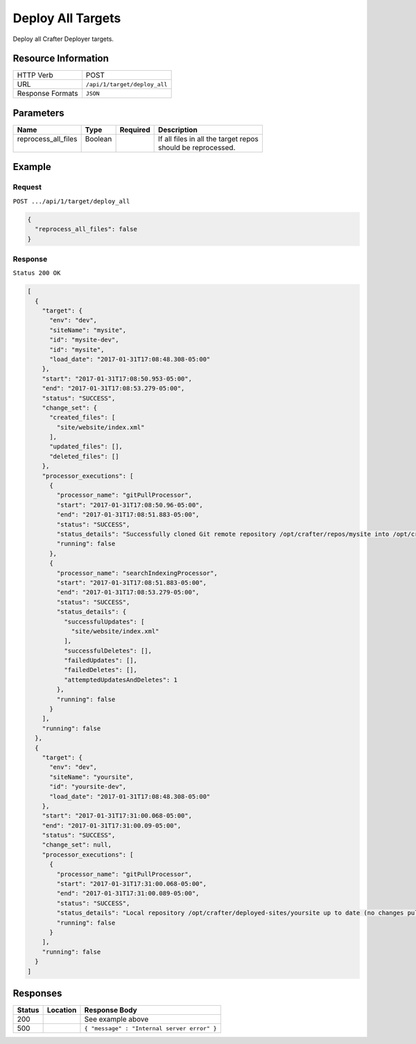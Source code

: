 .. .. include:: /includes/unicode-checkmark.rst

.. _crafter-deployer-api-target-deploy-all:

==================
Deploy All Targets
==================

Deploy all Crafter Deployer targets.

--------------------
Resource Information
--------------------

+----------------------------+-------------------------------------------------------------------+
|| HTTP Verb                 || POST                                                             |
+----------------------------+-------------------------------------------------------------------+
|| URL                       || ``/api/1/target/deploy_all``                                     |
+----------------------------+-------------------------------------------------------------------+
|| Response Formats          || ``JSON``                                                         |
+----------------------------+-------------------------------------------------------------------+

----------
Parameters
----------

+-------------------------+-------------+---------------+----------------------------------------+
|| Name                   || Type       || Required     || Description                           |
+=========================+=============+===============+========================================+
|| reprocess_all_files    || Boolean    ||              || If all files in all the target repos  |
||                        ||            ||              || should be reprocessed.                |
+-------------------------+-------------+---------------+----------------------------------------+

-------
Example
-------

^^^^^^^
Request
^^^^^^^

``POST .../api/1/target/deploy_all``

.. code-block:: json

  {
    "reprocess_all_files": false
  }

^^^^^^^^
Response
^^^^^^^^

``Status 200 OK``

.. code-block:: json

  [
    {
      "target": {
        "env": "dev",
        "siteName": "mysite",
        "id": "mysite-dev",
        "id": "mysite",
        "load_date": "2017-01-31T17:08:48.308-05:00"
      },
      "start": "2017-01-31T17:08:50.953-05:00",
      "end": "2017-01-31T17:08:53.279-05:00",
      "status": "SUCCESS",
      "change_set": {
        "created_files": [
          "site/website/index.xml"
        ],
        "updated_files": [],
        "deleted_files": []
      },
      "processor_executions": [
        {
          "processor_name": "gitPullProcessor",
          "start": "2017-01-31T17:08:50.96-05:00",
          "end": "2017-01-31T17:08:51.883-05:00",
          "status": "SUCCESS",
          "status_details": "Successfully cloned Git remote repository /opt/crafter/repos/mysite into /opt/crafter/deployed-sites/mysite",
          "running": false
        },
        {
          "processor_name": "searchIndexingProcessor",
          "start": "2017-01-31T17:08:51.883-05:00",
          "end": "2017-01-31T17:08:53.279-05:00",
          "status": "SUCCESS",
          "status_details": {
            "successfulUpdates": [
              "site/website/index.xml"
            ],
            "successfulDeletes": [],
            "failedUpdates": [],
            "failedDeletes": [],
            "attemptedUpdatesAndDeletes": 1
          },
          "running": false
        }
      ],
      "running": false
    },
    {
      "target": {
        "env": "dev",
        "siteName": "yoursite",
        "id": "yoursite-dev",
        "load_date": "2017-01-31T17:08:48.308-05:00"
      },
      "start": "2017-01-31T17:31:00.068-05:00",
      "end": "2017-01-31T17:31:00.09-05:00",
      "status": "SUCCESS",
      "change_set": null,
      "processor_executions": [
        {
          "processor_name": "gitPullProcessor",
          "start": "2017-01-31T17:31:00.068-05:00",
          "end": "2017-01-31T17:31:00.089-05:00",
          "status": "SUCCESS",
          "status_details": "Local repository /opt/crafter/deployed-sites/yoursite up to date (no changes pulled from remote /opt/crafter/repos/yoursite)",
          "running": false
        }
      ],
      "running": false
    }
  ]

---------
Responses
---------

+---------+----------------------------------+---------------------------------------------------+
|| Status || Location                        || Response Body                                    |
+=========+==================================+===================================================+
|| 200    ||                                 || See example above                                |
+---------+----------------------------------+---------------------------------------------------+
|| 500    ||                                 || ``{ "message" : "Internal server error" }``      |
+---------+----------------------------------+---------------------------------------------------+
